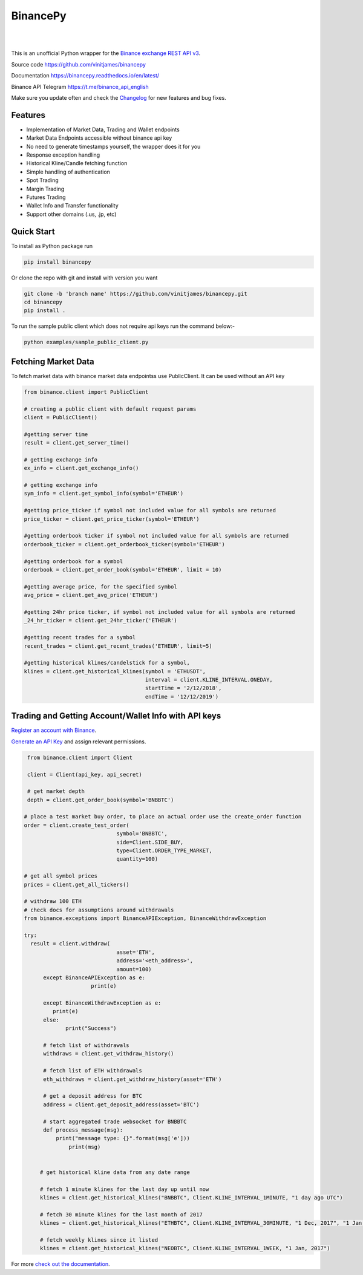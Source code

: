 ================================
BinancePy  
================================
.. image:: https://img.shields.io/pypi/v/binancepy?color=blue
    :target:  https://pypi.org/project/binancepy/
			  
|

.. image:: https://img.shields.io/github/license/vinitjames/binancepy
    :target:  https://github.com/vinitjames/binancepy/blob/master/LICENSE

|

This is an unofficial Python wrapper for the `Binance exchange REST API v3 <https://github.com/binance/binance-spot-api-docs>`_.



Source code
https://github.com/vinitjames/binancepy

Documentation
https://binancepy.readthedocs.io/en/latest/

Binance API Telegram
https://t.me/binance_api_english

Make sure you update often and check the `Changelog <https://python-binance.readthedocs.io/en/latest/changelog.html>`_ for new features and bug fixes.

Features
--------
  
- Implementation of  Market Data, Trading and Wallet endpoints
- Market Data Endpoints accessible without binance api key
- No need to generate timestamps yourself, the wrapper does it for you
- Response exception handling
- Historical Kline/Candle fetching function
- Simple handling of authentication
- Spot Trading
- Margin Trading
- Futures Trading
- Wallet Info and Transfer functionality 
- Support other domains (.us, .jp, etc)
					  
Quick Start
-----------

To install as Python package run 

.. code-block:: bash

	pip install binancepy

Or clone the repo with git and install with version you want

.. code-block:: bash
				
	git clone -b 'branch name' https://github.com/vinitjames/binancepy.git
	cd binancepy
	pip install .

To run  the sample public client which does not require api keys run the command below:-

.. code-block:: bash
				
	python examples/sample_public_client.py

Fetching Market Data
--------------------

To fetch market data with binance market data endpointss use PublicClient. It can be used without an API key

.. code-block:: python

    from binance.client import PublicClient
   
    # creating a public client with default request params
    client = PublicClient()
    
    #getting server time
    result = client.get_server_time()
    
    # getting exchange info
    ex_info = client.get_exchange_info()

    # getting exchange info
    sym_info = client.get_symbol_info(symbol='ETHEUR')
    
    #getting price_ticker if symbol not included value for all symbols are returned
    price_ticker = client.get_price_ticker(symbol='ETHEUR')

    #getting orderbook ticker if symbol not included value for all symbols are returned
    orderbook_ticker = client.get_orderbook_ticker(symbol='ETHEUR')
    
    #getting orderbook for a symbol        
    orderbook = client.get_order_book(symbol='ETHEUR', limit = 10)
	
    #getting average price, for the specified symbol
    avg_price = client.get_avg_price('ETHEUR')
 
    #getting 24hr price ticker, if symbol not included value for all symbols are returned
    _24_hr_ticker = client.get_24hr_ticker('ETHEUR')
	
    #getting recent trades for a symbol    
    recent_trades = client.get_recent_trades('ETHEUR', limit=5)
				
    #getting historical klines/candelstick for a symbol,         
    klines = client.get_historical_klines(symbol = 'ETHUSDT',
                                          interval = client.KLINE_INTERVAL.ONEDAY,
                                          startTime = '2/12/2018',
                                          endTime = '12/12/2019')


Trading and Getting Account/Wallet Info with API keys  
-----------------------------------------------------

`Register an account with Binance <https://www.binance.com/register.html?ref=10099792>`_.

`Generate an API Key <https://www.binance.com/userCenter/createApi.html>`_ and assign relevant permissions.

.. code-block:: python

    from binance.client import Client
   
    client = Client(api_key, api_secret)

    # get market depth
    depth = client.get_order_book(symbol='BNBBTC')
   
   # place a test market buy order, to place an actual order use the create_order function
   order = client.create_test_order(
				symbol='BNBBTC',
				side=Client.SIDE_BUY,
				type=Client.ORDER_TYPE_MARKET,
				quantity=100)

   # get all symbol prices
   prices = client.get_all_tickers()

   # withdraw 100 ETH
   # check docs for assumptions around withdrawals
   from binance.exceptions import BinanceAPIException, BinanceWithdrawException

   try:
     result = client.withdraw(
				asset='ETH',
				address='<eth_address>',
				amount=100)
	 except BinanceAPIException as e:
			print(e)
			
	 except BinanceWithdrawException as e:
            print(e)
	 else:
		print("Success")

	 # fetch list of withdrawals
	 withdraws = client.get_withdraw_history()

	 # fetch list of ETH withdrawals
	 eth_withdraws = client.get_withdraw_history(asset='ETH')

	 # get a deposit address for BTC
	 address = client.get_deposit_address(asset='BTC')

	 # start aggregated trade websocket for BNBBTC
	 def process_message(msg):
	     print("message type: {}".format(msg['e']))
		 print(msg)
		 

	# get historical kline data from any date range

	# fetch 1 minute klines for the last day up until now
	klines = client.get_historical_klines("BNBBTC", Client.KLINE_INTERVAL_1MINUTE, "1 day ago UTC")

	# fetch 30 minute klines for the last month of 2017
	klines = client.get_historical_klines("ETHBTC", Client.KLINE_INTERVAL_30MINUTE, "1 Dec, 2017", "1 Jan, 2018")

	# fetch weekly klines since it listed
	klines = client.get_historical_klines("NEOBTC", Client.KLINE_INTERVAL_1WEEK, "1 Jan, 2017")

For more `check out the documentation <https://binancepy.readthedocs.io/en/latest/>`_.
